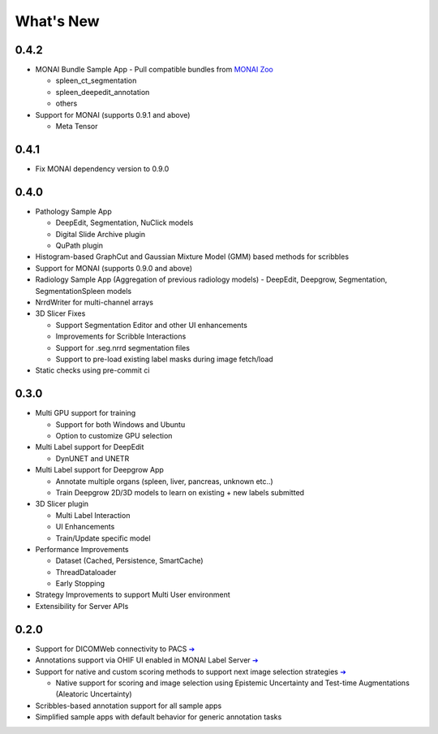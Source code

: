 ==========
What's New
==========

0.4.2
=====
- MONAI Bundle Sample App - Pull compatible bundles from `MONAI Zoo <https://github.com/Project-MONAI/model-zoo>`_

  - spleen_ct_segmentation
  - spleen_deepedit_annotation
  - others
- Support for MONAI (supports 0.9.1 and above)

  - Meta Tensor



0.4.1
=====
- Fix MONAI dependency version to 0.9.0



0.4.0
=====
- Pathology Sample App

  - DeepEdit, Segmentation, NuClick models
  - Digital Slide Archive plugin
  - QuPath plugin
- Histogram-based GraphCut and Gaussian Mixture Model (GMM) based methods for scribbles

- Support for MONAI (supports 0.9.0 and above)
- Radiology Sample App (Aggregation of previous radiology models)
  - DeepEdit, Deepgrow, Segmentation, SegmentationSpleen models
- NrrdWriter for multi-channel arrays
- 3D Slicer Fixes

  - Support Segmentation Editor and other UI enhancements
  - Improvements for Scribble Interactions
  - Support for .seg.nrrd segmentation files
  - Support to pre-load existing label masks during image fetch/load
- Static checks using pre-commit ci



0.3.0
=====
- Multi GPU support for training

  - Support for both Windows and Ubuntu
  - Option to customize GPU selection
- Multi Label support for DeepEdit

  - DynUNET and UNETR
- Multi Label support for Deepgrow App

  - Annotate multiple organs (spleen, liver, pancreas, unknown etc..)
  - Train Deepgrow 2D/3D models to learn on existing + new labels submitted
- 3D Slicer plugin

  - Multi Label Interaction
  - UI Enhancements
  - Train/Update specific model
- Performance Improvements

  - Dataset (Cached, Persistence, SmartCache)
  - ThreadDataloader
  - Early Stopping
- Strategy Improvements to support Multi User environment
- Extensibility for Server APIs

0.2.0
=====

- Support for DICOMWeb connectivity to PACS `➔ <quickstart.html#setup-development-dicom-server>`__
- Annotations support via OHIF UI enabled in MONAI Label Server `➔ <quickstart.html#deepedit-annotation-in-ohif>`__
- Support for native and custom scoring methods to support next image selection strategies `➔ <modules.html#image-selection-strategy>`__

  - Native support for scoring and image selection using Epistemic Uncertainty and Test-time Augmentations (Aleatoric Uncertainty)

- Scribbles-based annotation support for all sample apps
- Simplified sample apps with default behavior for generic annotation tasks

